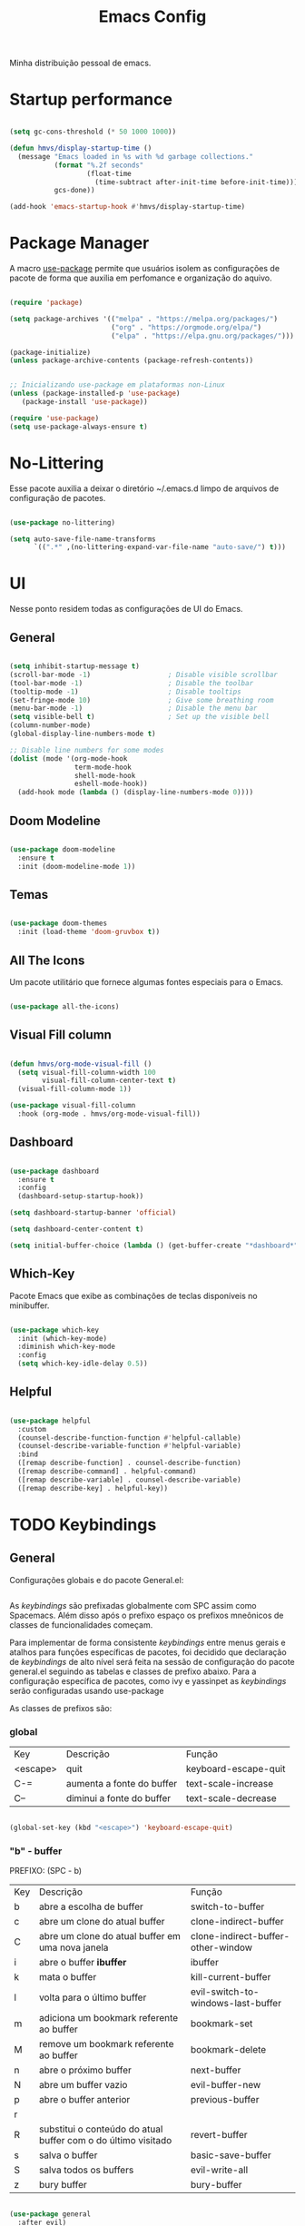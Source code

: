 #+TITLE:Emacs Config

Minha distribuição pessoal de emacs.

* Startup performance


#+begin_src emacs-lisp

(setq gc-cons-threshold (* 50 1000 1000))

(defun hmvs/display-startup-time ()
  (message "Emacs loaded in %s with %d garbage collections."
           (format "%.2f seconds"
                   (float-time
                     (time-subtract after-init-time before-init-time)))
           gcs-done))

(add-hook 'emacs-startup-hook #'hmvs/display-startup-time)

#+end_src





* Package Manager
A macro [[https://jwiegley.github.io/use-package/][use-package]] permite que usuários isolem as configurações de pacote de forma que auxilia em perfomance e organização do aquivo.

#+begin_src emacs-lisp

(require 'package)

(setq package-archives '(("melpa" . "https://melpa.org/packages/")
                         ("org" . "https://orgmode.org/elpa/")
                         ("elpa" . "https://elpa.gnu.org/packages/")))

(package-initialize)
(unless package-archive-contents (package-refresh-contents))


;; Inicializando use-package em plataformas non-Linux
(unless (package-installed-p 'use-package)
   (package-install 'use-package))

(require 'use-package)
(setq use-package-always-ensure t)

#+end_src





* No-Littering

Esse pacote auxilia a deixar o diretório ~/.emacs.d limpo de arquivos de configuração de pacotes.

#+begin_src emacs-lisp

(use-package no-littering)

(setq auto-save-file-name-transforms
      `((".*" ,(no-littering-expand-var-file-name "auto-save/") t)))

#+end_src





* UI
Nesse ponto residem todas as configurações de UI do Emacs.

** General

#+begin_src emacs-lisp

(setq inhibit-startup-message t)
(scroll-bar-mode -1)                   ; Disable visible scrollbar
(tool-bar-mode -1)                     ; Disable the toolbar
(tooltip-mode -1)                      ; Disable tooltips
(set-fringe-mode 10)                   ; Give some breathing room
(menu-bar-mode -1)                     ; Disable the menu bar
(setq visible-bell t)                  ; Set up the visible bell
(column-number-mode)
(global-display-line-numbers-mode t)

;; Disable line numbers for some modes
(dolist (mode '(org-mode-hook
                term-mode-hook
                shell-mode-hook
                eshell-mode-hook))
  (add-hook mode (lambda () (display-line-numbers-mode 0))))
#+end_src

** Doom Modeline

#+begin_src emacs-lisp

(use-package doom-modeline
  :ensure t
  :init (doom-modeline-mode 1))

#+end_src

** Temas

#+begin_src emacs-lisp

(use-package doom-themes
  :init (load-theme 'doom-gruvbox t))

#+end_src

** All The Icons

Um pacote utilitário que fornece algumas fontes especiais para o Emacs.

#+begin_src emacs-lisp

(use-package all-the-icons)

#+end_src

** Visual Fill column

#+begin_src emacs-lisp

(defun hmvs/org-mode-visual-fill ()
  (setq visual-fill-column-width 100
        visual-fill-column-center-text t)
  (visual-fill-column-mode 1))

(use-package visual-fill-column
  :hook (org-mode . hmvs/org-mode-visual-fill))

#+end_src

** Dashboard

#+begin_src emacs-lisp

(use-package dashboard
  :ensure t
  :config
  (dashboard-setup-startup-hook))

(setq dashboard-startup-banner 'official)

(setq dashboard-center-content t)

(setq initial-buffer-choice (lambda () (get-buffer-create "*dashboard*")))

#+end_src

** Which-Key
Pacote Emacs que exibe as combinações de teclas disponíveis no minibuffer.

#+begin_src emacs-lisp

(use-package which-key
  :init (which-key-mode)
  :diminish which-key-mode
  :config
  (setq which-key-idle-delay 0.5))

#+end_src




** Helpful

#+begin_src emacs-lisp

(use-package helpful
  :custom
  (counsel-describe-function-function #'helpful-callable)
  (counsel-describe-variable-function #'helpful-variable)
  :bind
  ([remap describe-function] . counsel-describe-function)
  ([remap describe-command] . helpful-command)
  ([remap describe-variable] . counsel-describe-variable)
  ([remap describe-key] . helpful-key))

#+end_src




* TODO Keybindings

** General

Configurações globais e do pacote General.el:

#+begin_src emacs-lisp
#+end_src

As /keybindings/ são prefixadas globalmente com SPC assim como Spacemacs. Além disso após o prefixo espaço os prefixos mneônicos de classes de funcionalidades começam.

Para implementar de forma consistente /keybindings/ entre menus gerais e atalhos para funções específicas de pacotes, foi decidido que declaração de /keybindings/ de alto nível será feita na sessão de configuração do pacote general.el seguindo as tabelas e classes de prefixo abaixo. Para a configuração específica de pacotes, como ivy e yassinpet as /keybindings/ serão configuradas usando use-package

As classes de prefixos são:
*** global

| Key      | Descrição                 | Função               |
| <escape> | quit                      | keyboard-escape-quit |
| C-=      | aumenta a fonte do buffer | text-scale-increase  |
| C--      | diminui a fonte do buffer | text-scale-decrease  |

#+begin_src emacs-lisp

(global-set-key (kbd "<escape>") 'keyboard-escape-quit)

#+end_src

*** "b" - buffer
PREFIXO: (SPC - b)

| Key | Descrição                                                     | Função                             |
| b   | abre a escolha de buffer                                      | switch-to-buffer                   |
| c   | abre um clone do atual buffer                                 | clone-indirect-buffer              |
| C   | abre um clone do atual buffer em uma nova janela              | clone-indirect-buffer-other-window |
| i   | abre o buffer *ibuffer*                                       | ibuffer                            |
| k   | mata o buffer                                                 | kill-current-buffer                |
| l   | volta para o último buffer                                    | evil-switch-to-windows-last-buffer |
| m   | adiciona um bookmark referente ao buffer                      | bookmark-set                       |
| M   | remove um bookmark referente ao buffer                        | bookmark-delete                    |
| n   | abre o próximo buffer                                         | next-buffer                        |
| N   | abre um buffer vazio                                          | evil-buffer-new                    |
| p   | abre o buffer anterior                                        | previous-buffer                    |
| r   |                                                               |                                    |
| R   | substitui o conteúdo do atual buffer com o do último visitado | revert-buffer                      |
| s   | salva o buffer                                                | basic-save-buffer                  |
| S   | salva todos os buffers                                        | evil-write-all                     |
| z   | bury buffer                                                   | bury-buffer                        |

#+begin_src emacs-lisp

(use-package general
  :after evil)

;; definindo o <leader> para a maioria dos modos
(general-create-definer hmvs-leader-def
  :prefix "SPC")

#+end_src

*** "c" - code
PREFIXO: (SPC - c)

| Key | Descrição | Função |
|     |           |        |

*** "f" - file
PREFIXO: (SPC - f)

| Key | Descrição                                                   | Função             |
| d   | abre um minibuffer de dired                                 | dired              |
| f   | abre um minibuffer de find file                             | find-file          |
| F   | abre um minibuffer de find file no atual diretório          | *implementar*      |
| l   | abre um minibuffer de fuzzyfinder para encontrar um arquivo | *implementar*      |
| r   | abre um minibuffer para a escolha de arquivos recentes      | recentf-open-files |
| r   | renomeia/move o arquivo                                     | *implementar*      |
| s   | salva o arquivo                                             | save-buffer        |
| S   | salva o arquivo como                                        | write-file         |

*** "g" - git
PREFIXO: (SPC - g)

| Key | Descrição                                  | Função                |
| :   | roda um comando magit no repositório atual | magit-dispatch        |
| .   | roda um comando magit no arquivo atual     | magit-file-dispatch   |
| b   | Magit switch branch                        | magit-branch-checkout |
| g   | Magit status                               | magit-status          |
| G   | Magit status here                          | magit-status-here     |
| D   | Magit file delete                          | magit-file-delete     |
| B   | Magit blame                                | magit-blame-addition  |
| C   | Magit clone                                | magit-clone           |
| F   | Magit fetch                                | magit-fetch           |
| L   | Magit buffer log                           | magit-log-buffer-file |
| S   | Git stage file                             | magit-stage-file      |
| U   | Git unstage file                           | magit-unstage-file    |
| f   | Find file                                  | magit-find-file       |
| c   | Find commit                                | magit-show-commit     |

*** "i" - insert
PREFIXO: (SPC - i)

| Key | Descrição          | Função               |
| e   | Emoji              | emojify-insert-emoji |
| r   | From evil register | evil-show-registers  |
| s   | Snippet            | yas-insert-snippet   |
| u   | Unicode            | insert-char          |

*** "n" - notas
PREFIXO: (SPC - n)

| Key | Descrição                                                      | Função                            |
| a   | Org genda                                                      | org-agenda                        |
| c   | cria nota se não existe e retorna o contexto quando completado | org-roam-capture                  |
| C   | Cancel current org-clock                                       | org-clock-cancel                  |
| f   | cria nota se não existe e abre o arquivo                       | org-roam-node-find                |
| F   | Find ref                                                       | org-roam-ref-find                 |
| g   | Show graph                                                     | org-roam-graph                    |
| i   | cria nota se não existe e adiciona link no cursor              | org-roam-node-insert              |
| l   | Org store link                                                 | org-store-link                    |
| m   | Tags search                                                    | org-tags-view                     |
| n   | Org capture                                                    | org-capture                       |
| N   | Goto capture                                                   | org-capture-goto-target           |
| o   | Active org-clock                                               | org-clock-goto                    |
| r   | Toggle roam buffer                                             | org-roam-buffer-toggle            |
| R   | Launch roam buffer                                             | org-roam-buffer-display-dedicated |
| s   | Sync database                                                  | org-roam-db-sync                  |
| t   | Todo list                                                      | org-todo-list                     |
| v   | View search                                                    | org-search-view                   |

PREFIXO: (SPC - n - d)

| Key | Descrição          | Função                              |
| b   | Goto previous note | org-roam-dailies-goto-previous-note |
| d   | Goto date          | org-roam-dailies-goto-date          |
| D   | Capture date       | org-roam-dailies-capture-date       |
| f   | Goto next note     | org-roam-dailies-goto-next-note     |
| m   | Goto tomorrow      | org-roam-dailies-goto-tomorrow      |
| M   | Capture tomorrow   | org-roam-dailies-capture-tomorrow   |
| n   | Capture today      | org-roam-dailies-capture-today      |
| t   | Goto today         | org-roam-dailies-goto-today         |
| T   | Capture today      | org-roam-dailies-capture-today      |
| y   | Goto yesterday     | org-roam-dailies-goto-yesterday     |
| Y   | Capture yesterday  | org-roam-dailies-capture-yesterday  |
| -   | Find directory     | org-roam-dailies-find-directory     |


*** "o" - open
PREFIXO: (SPC - g)

      ;;; <leader> o --- open
      (:prefix-map ("o" . "open")
       :desc "Org agenda"       "A"  #'org-agenda
       (:prefix ("a" . "org agenda")
        :desc "Agenda"         "a"  #'org-agenda
        :desc "Todo list"      "t"  #'org-todo-list
        :desc "Tags search"    "m"  #'org-tags-view
        :desc "View search"    "v"  #'org-search-view)
       :desc "Default browser"    "b"  #'browse-url-of-file
       :desc "Start debugger"     "d"  #'+debugger/start
       :desc "New frame"          "f"  #'make-frame
       :desc "Select frame"       "F"  #'select-frame-by-name
       :desc "REPL"               "r"  #'+eval/open-repl-other-window
       :desc "REPL (same window)" "R"  #'+eval/open-repl-same-window
       :desc "Dired"              "-"  #'dired-jump
       (:when (featurep! :ui neotree)
        :desc "Project sidebar"              "p" #'+neotree/open
        :desc "Find file in project sidebar" "P" #'+neotree/find-this-file)
       (:when (featurep! :ui treemacs)
        :desc "Project sidebar" "p" #'+treemacs/toggle
        :desc "Find file in project sidebar" "P" #'treemacs-find-file)
       (:when (featurep! :term shell)
        :desc "Toggle shell popup"    "t" #'+shell/toggle
        :desc "Open shell here"       "T" #'+shell/here)
       (:when (featurep! :term term)
        :desc "Toggle terminal popup" "t" #'+term/toggle
        :desc "Open terminal here"    "T" #'+term/here)
       (:when (featurep! :term vterm)
        :desc "Toggle vterm popup"    "t" #'+vterm/toggle
        :desc "Open vterm here"       "T" #'+vterm/here)
       (:when (featurep! :term eshell)
        :desc "Toggle eshell popup"   "e" #'+eshell/toggle
        :desc "Open eshell here"      "E" #'+eshell/here)
       (:when (featurep! :os macos)
        :desc "Reveal in Finder"           "o" #'+macos/reveal-in-finder
        :desc "Reveal project in Finder"   "O" #'+macos/reveal-project-in-finder
        :desc "Send to Transmit"           "u" #'+macos/send-to-transmit
        :desc "Send project to Transmit"   "U" #'+macos/send-project-to-transmit
        :desc "Send to Launchbar"          "l" #'+macos/send-to-launchbar
        :desc "Send project to Launchbar"  "L" #'+macos/send-project-to-launchbar
        :desc "Open in iTerm"              "i" #'+macos/open-in-iterm
        :desc "Open in new iTerm window"   "I" #'+macos/open-in-iterm-new-window)
       (:when (featurep! :tools docker)
        :desc "Docker" "D" #'docker)
       (:when (featurep! :email mu4e)
        :desc "mu4e" "m" #'=mu4e)
       (:when (featurep! :email notmuch)
        :desc "notmuch" "m" #'=notmuch)
       (:when (featurep! :email wanderlust)
        :desc "wanderlust" "m" #'=wanderlust))

*** "p" - project
PREFIXO: (SPC - g)

| Key | Descrição | Função |
|     |           |        |

*** "q" - quit/session
*** "r" - remote
*** "s" - search
*** "t" - toggle


* Evil Mode
A configuração para trabalhar em modos de edição de texto com o Vi(m).

#+begin_src emacs-lisp

(use-package undo-tree
  :ensure t
  :init (global-undo-tree-mode 1))

#+end_src


#+begin_src emacs-lisp

(use-package evil
  :init
  (setq evil-want-integration t)
  (setq evil-want-keybinding nil)
  (setq evil-want-C-u-scroll t)
  (setq evil-want-C-i-jump nil)
  (setq evil-undo-system 'undo-tree)
  :config
  (evil-mode 1)
  (define-key evil-insert-state-map (kbd "C-g") 'evil-normal-state)

  ;; Use visual line motions even outside of visual-line-mode buffers
  (evil-global-set-key 'motion "j" 'evil-next-visual-line)
  (evil-global-set-key 'motion "k" 'evil-previous-visual-line)

  (evil-set-initial-state 'messages-buffer-mode 'normal)
  (evil-set-initial-state 'dashboard-mode 'normal))

(use-package evil-collection
  :after evil
  :config
  (evil-collection-init))

#+end_src





* Autocomplete

** IVY
Ferramenta de /autocomplete/ para minibuffers do Emacs.

#+begin_src emacs-lisp

(use-package ivy
  :diminish
  :bind (("C-s" . swiper)
         :map ivy-minibuffer-map
         ("TAB" . ivy-alt-done)
         ("C-l" . ivy-alt-done)
         ("C-j" . ivy-next-line)
         ("C-k" . ivy-previous-line)
         :map ivy-switch-buffer-map
         ("C-k" . ivy-previous-line)
         ("C-l" . ivy-done)
         ("C-d" . ivy-switch-buffer-kill)
         :map ivy-reverse-i-search-map
         ("C-k" . ivy-previous-line)
         ("C-d" . ivy-reverse-i-search-kill))
  :config
  (ivy-mode 1))

#+end_src

** IVY Rich
Esse pacote oferece alguns comandos de IVY e Counsel melhorados através de /rich transformers/.

#+begin_src emacs-lisp

(use-package ivy-rich
  :init
  (ivy-rich-mode 1))

#+end_src

** Counsel

#+begin_src emacs-lisp

(use-package counsel
  :bind (("M-x" . counsel-M-x)
         ("C-x b" . counsel-ibuffer)
         ("C-x C-f" . counsel-find-file)
         :map minibuffer-local-map
         ("C-r" . 'counsel-minibuffer-history)))

#+end_src





* PKM Mode
A configura do Emacs para ser usado como uma plataforma de PKM

** Org Mode

#+begin_src emacs-lisp

(defun hmvs/org-mode-setup ()
  (org-indent-mode)
  (visual-line-mode 1))

(use-package org
  :hook (org-mode . hmvs/org-mode-setup)
  :config
  (setq org-ellipsis " ▾"))

#+end_src

** Org Roam
Configura o pacote org-roam

** Org Ref
Configura o pacote org-ref


* IDE Mode
As configurações de IDE do Emacs. LSP Mode, DAP Mode, Linting, Git

** TODO Languages
** VTerm

#+begin_src emacs-lisp

(use-package vterm
    :ensure t)

#+end_src

** TODO LSP Mode

#+begin_src emacs-lisp :tangle no

(use-package lsp-mode
  :init (setq lsp-keymap-prefix "C-c l")
  :hook (prog-mode-hook . lsp-deferred)
  :commands (lsp lsp-deferred))

#+end_src

** LSP IVY

#+begin_src emacs-lisp :tangle no

(use-package lsp-ivy
  :commands lsp-ivy-workspace-symbol)

#+end_src

** HOLD LSP ui

#+begin_src emacs-lisp :tangle no

(use-package lsp-ui
  :commands lsp-ui-mode)

#+end_src

** HOLD DAP Mode

#+begin_src emacs-lisp :tangle no

(use-package dap-mode)

;; para adicionar o adaptador DAP para uma linguage:
;; (use-package dap-LANGUAGE)

#+end_src

** HOLD Magit

#+begin_src emacs-lisp :tangle no

(use-package magit
  :custom
  (magit-display-buffer-function #'magit-display-buffer-same-window-except-diff-v1))

#+end_src

** Counsel Projectile

#+begin_src emacs-lisp

(use-package counsel-projectile
  :config (counsel-projectile-mode))

#+end_src

** Projectile

#+begin_src emacs-lisp

(use-package projectile
  :diminish projectile-mode
  :config (projectile-mode)
  :custom ((projectile-completion-system 'ivy))
  :bind-keymap
  ("C-c p" . projectile-command-map)
  :init
  (when (file-directory-p "~/Projetos")
    (setq projectile-project-search-path '("~/Projetos")))
  (setq projectile-switch-project-action #'projectile-dired))

#+end_src
